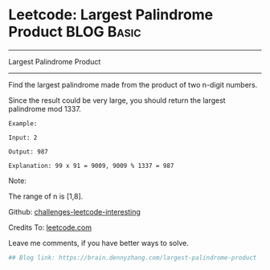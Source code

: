 * Leetcode: Largest Palindrome Product                                              :BLOG:Basic:
#+STARTUP: showeverything
#+OPTIONS: toc:nil \n:t ^:nil creator:nil d:nil
:PROPERTIES:
:type:     #misc, #palindrome
:END:
---------------------------------------------------------------------
Largest Palindrome Product
---------------------------------------------------------------------
Find the largest palindrome made from the product of two n-digit numbers.

Since the result could be very large, you should return the largest palindrome mod 1337.
#+BEGIN_EXAMPLE
Example:

Input: 2

Output: 987

Explanation: 99 x 91 = 9009, 9009 % 1337 = 987
#+END_EXAMPLE

Note:

The range of n is [1,8].

Github: [[url-external:https://github.com/DennyZhang/challenges-leetcode-interesting/tree/master/largest-palindrome-product][challenges-leetcode-interesting]]

Credits To: [[url-external:https://leetcode.com/problems/largest-palindrome-product/description/][leetcode.com]]

Leave me comments, if you have better ways to solve.

#+BEGIN_SRC python
## Blog link: https://brain.dennyzhang.com/largest-palindrome-product

#+END_SRC
